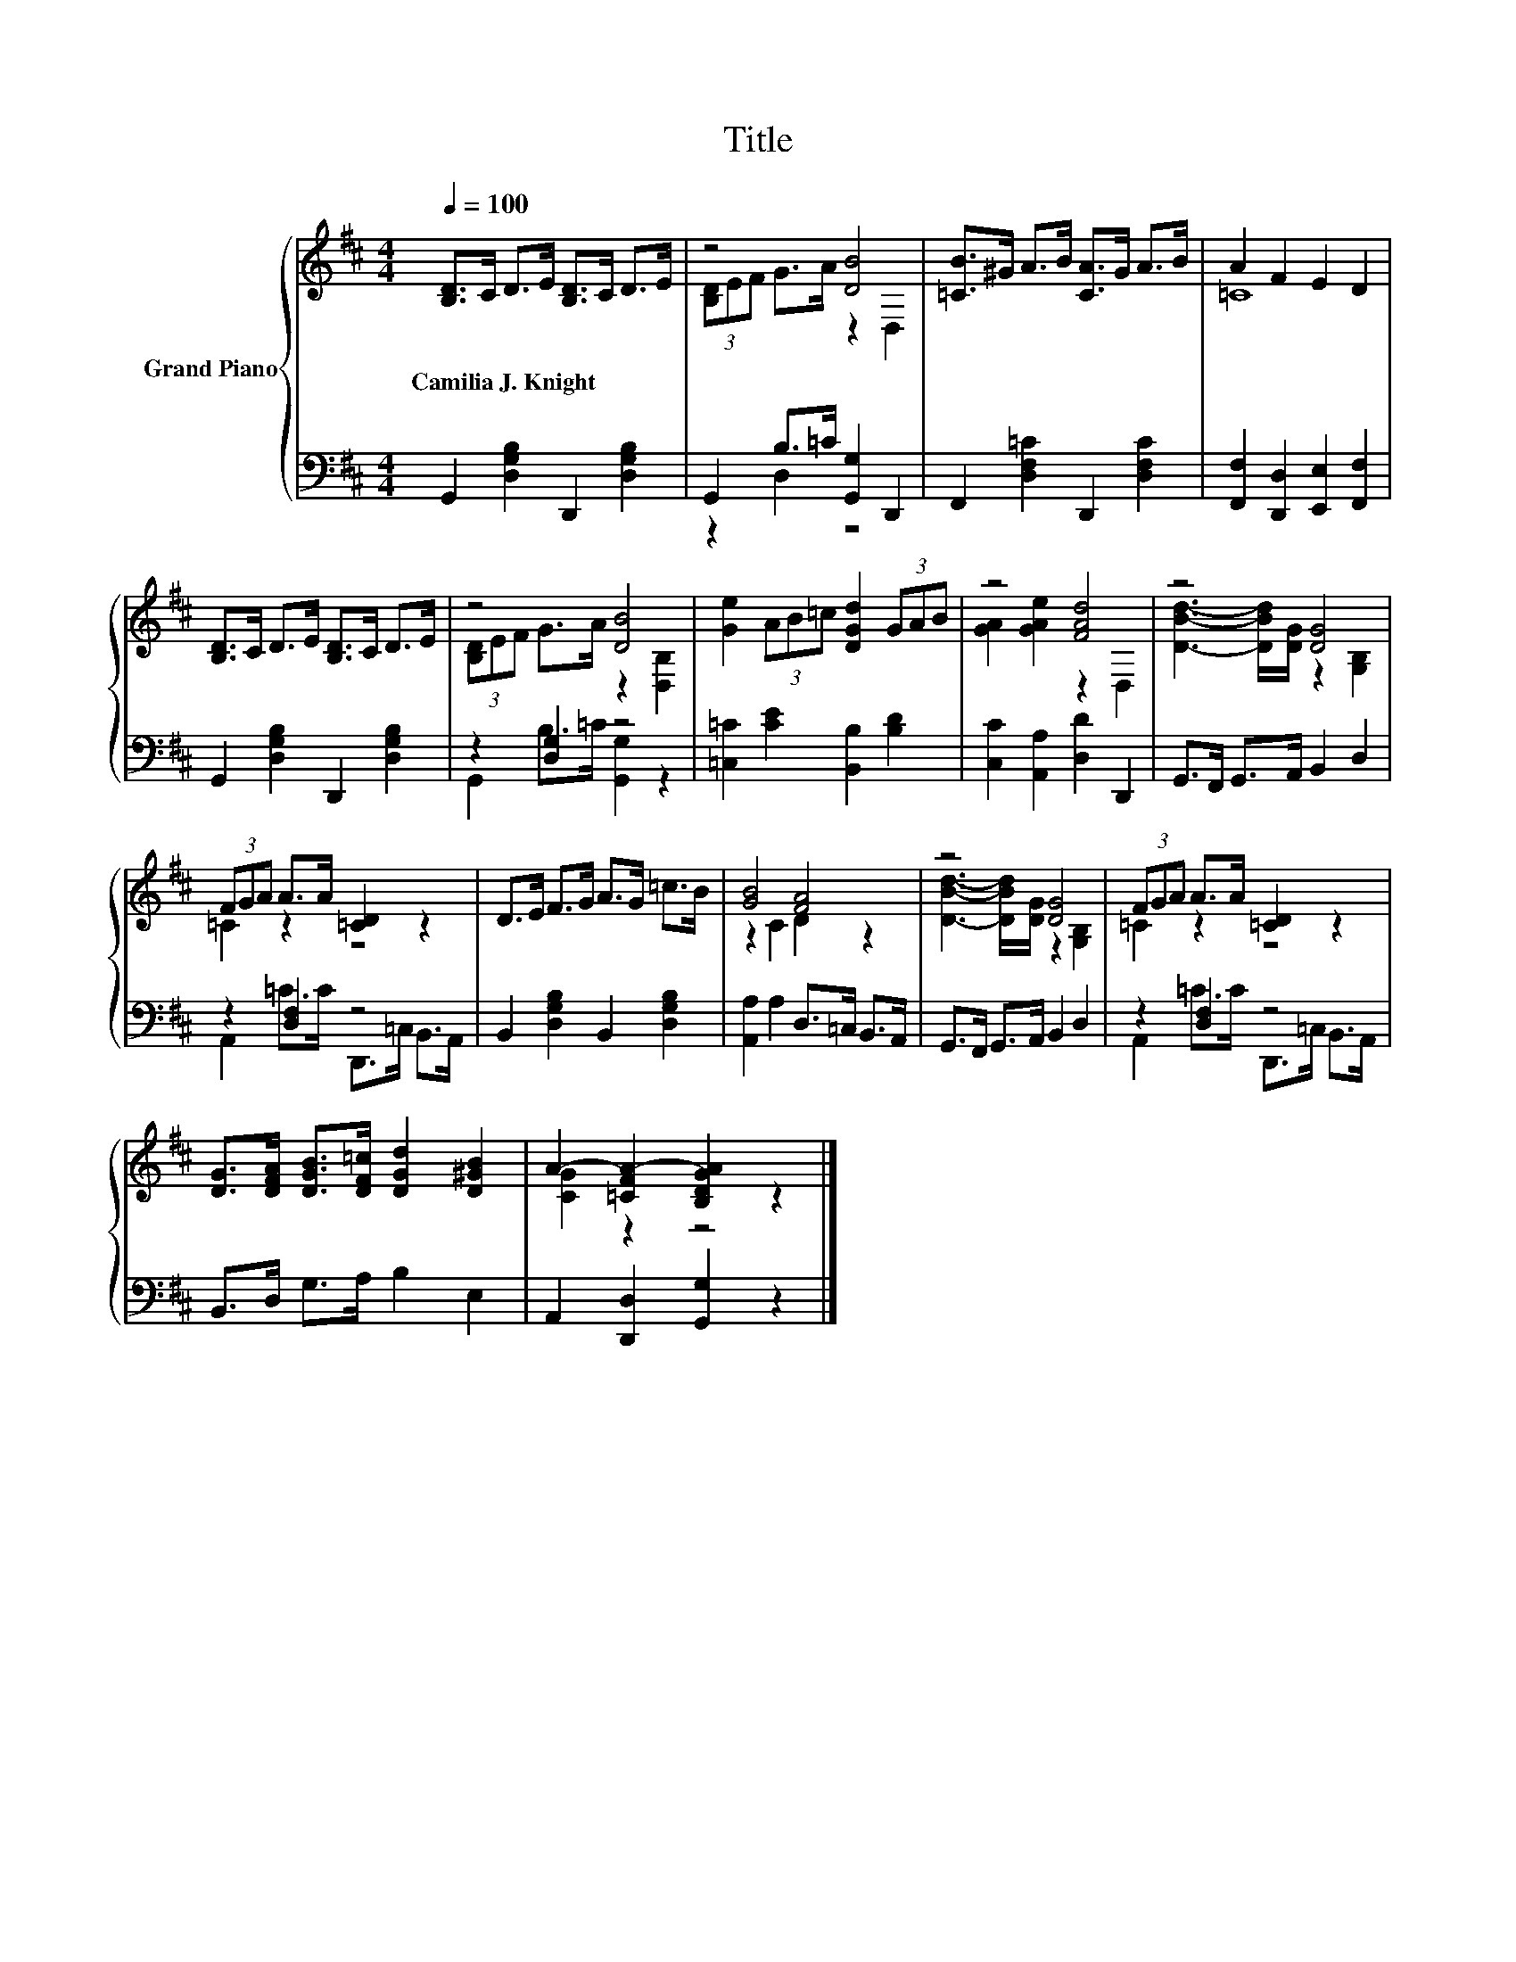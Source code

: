 X:1
T:Title
%%score { ( 1 3 ) | ( 2 4 ) }
L:1/8
Q:1/4=100
M:4/4
K:D
V:1 treble nm="Grand Piano"
V:3 treble 
V:2 bass 
V:4 bass 
V:1
 [B,D]>C D>E [B,D]>C D>E | z4 [DB]4 | [=CB]>^G A>B [CA]>G A>B | A2 F2 E2 D2 | %4
w: Camilia~J.~Knight * * * * * * *||||
 [B,D]>C D>E [B,D]>C D>E | z4 [DB]4 | [Ge]2 (3AB=c [DGd]2 (3GAB | z4 [FAd]4 | z4 [DG]4 | %9
w: |||||
 (3FGA A>A [=CD]2 z2 | D>E F>G A>G =c>B | [GB]4 [FA]4 | z4 [DG]4 | (3FGA A>A [=CD]2 z2 | %14
w: |||||
 [DG]>[DFA] [DGB]>[DF=c] [DGd]2 [D^GB]2 | A2- [=CFA-]2 [B,DGA]2 z2 |] %16
w: ||
V:2
 G,,2 [D,G,B,]2 D,,2 [D,G,B,]2 | G,,2 B,>=C [G,,G,]2 D,,2 | F,,2 [D,F,=C]2 D,,2 [D,F,C]2 | %3
 [F,,F,]2 [D,,D,]2 [E,,E,]2 [F,,F,]2 | G,,2 [D,G,B,]2 D,,2 [D,G,B,]2 | z2 [D,G,]2 z4 | %6
 [=C,=C]2 [CE]2 [B,,B,]2 [B,D]2 | [C,C]2 [A,,A,]2 [D,D]2 D,,2 | G,,>F,, G,,>A,, B,,2 D,2 | %9
 z2 [D,F,]2 z4 | B,,2 [D,G,B,]2 B,,2 [D,G,B,]2 | [A,,A,]2 A,2 D,>=C, B,,>A,, | %12
 G,,>F,, G,,>A,, B,,2 D,2 | z2 [D,F,]2 z4 | B,,>D, G,>A, B,2 E,2 | A,,2 [D,,D,]2 [G,,G,]2 z2 |] %16
V:3
 x8 | (3[B,D]EF G>A z2 D,2 | x8 | =C8 | x8 | (3[B,D]EF G>A z2 [D,B,]2 | x8 | [GA]2 [GAe]2 z2 D,2 | %8
 [DBd]3- [DBd]/[DG]/ z2 [G,B,]2 | =C2 z2 z4 | x8 | z2 C2 D2 z2 | [DBd]3- [DBd]/[DG]/ z2 [G,B,]2 | %13
 =C2 z2 z4 | x8 | [CG]2 z2 z4 |] %16
V:4
 x8 | z2 D,2 z4 | x8 | x8 | x8 | G,,2 B,>=C [G,,G,]2 z2 | x8 | x8 | x8 | %9
 A,,2 =C>C D,,>=C, B,,>A,, | x8 | x8 | x8 | A,,2 =C>C D,,>=C, B,,>A,, | x8 | x8 |] %16

